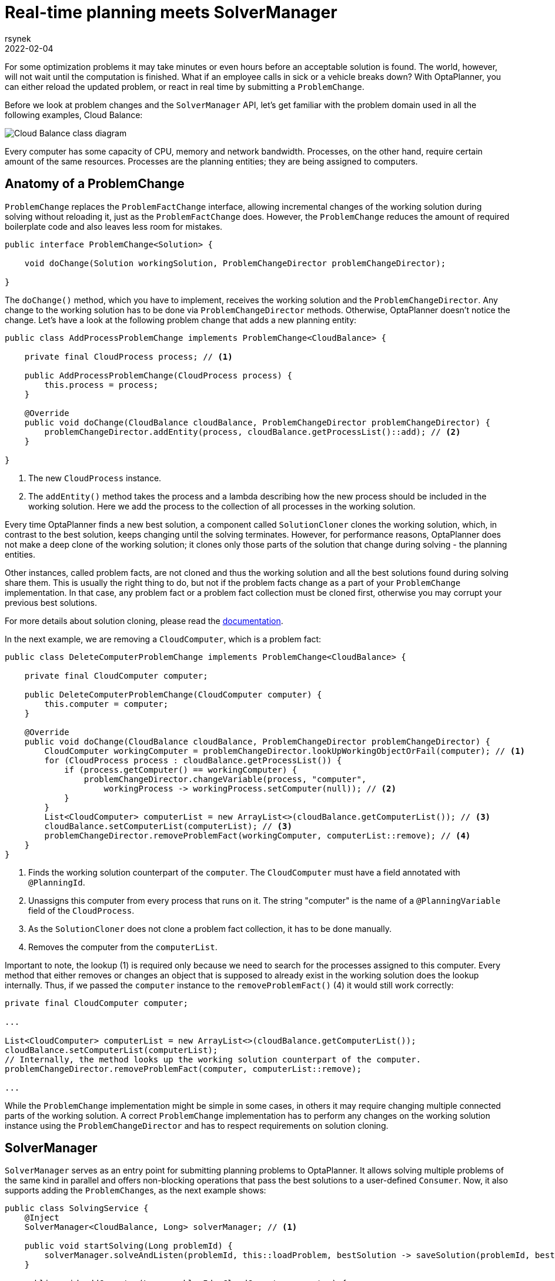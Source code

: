 = Real-time planning meets SolverManager
rsynek
2022-02-04
:page-interpolate: true
:jbake-type: post
:jbake-tags: real-time planning, SolverManager

For some optimization problems it may take minutes or even hours before an acceptable solution is found.
The world, however, will not wait until the computation is finished. What if an employee calls in sick or a vehicle
breaks down? With OptaPlanner, you can either reload the updated problem, or react in real time by submitting a `ProblemChange`.

Before we look at problem changes and the `SolverManager` API, let's get familiar with the problem domain used in all the following examples,
Cloud Balance:

image::cloudBalanceClassDiagram.png[Cloud Balance class diagram]

Every computer has some capacity of CPU, memory and network bandwidth. Processes, on the other hand, require certain
amount of the same resources. Processes are the planning entities; they are being assigned to computers.

== Anatomy of a ProblemChange

`ProblemChange` replaces the `ProblemFactChange` interface, allowing incremental changes of the working solution during
solving without reloading it, just as the `ProblemFactChange` does. However, the `ProblemChange` reduces
the amount of required boilerplate code and also leaves less room for mistakes.

[source,java]
----
public interface ProblemChange<Solution> {

    void doChange(Solution workingSolution, ProblemChangeDirector problemChangeDirector);

}
----

The `doChange()` method, which you have to implement, receives the working solution and the `ProblemChangeDirector`.
Any change to the working solution has to be done via `ProblemChangeDirector` methods. Otherwise, OptaPlanner doesn't notice the change.
Let's have a look at the following problem change that adds a new planning entity:

[source,java]
----
public class AddProcessProblemChange implements ProblemChange<CloudBalance> {

    private final CloudProcess process; // <1>

    public AddProcessProblemChange(CloudProcess process) {
        this.process = process;
    }

    @Override
    public void doChange(CloudBalance cloudBalance, ProblemChangeDirector problemChangeDirector) {
        problemChangeDirector.addEntity(process, cloudBalance.getProcessList()::add); // <2>
    }

}
----
<1> The new `CloudProcess` instance.
<2> The `addEntity()` method takes the process and a lambda describing how the new process should be included in the working solution.
Here we add the process to the collection of all processes in the working solution.

Every time OptaPlanner finds a new best solution, a component called `SolutionCloner` clones the working solution, which, in contrast to the best solution,
keeps changing until the solving terminates. However, for performance reasons, OptaPlanner does not make a deep clone of the working solution;
it clones only those parts of the solution that change during solving - the planning entities.

Other instances, called problem facts, are not cloned and thus the working solution and all the best solutions found during solving share them.
This is usually the right thing to do, but not if the problem facts change as a part of your `ProblemChange` implementation.
In that case, any problem fact or a problem fact collection must be cloned first, otherwise you may corrupt your previous best solutions.

For more details about solution cloning, please read the https://www.optaplanner.org/docs/optaplanner/latest/planner-configuration/planner-configuration.html#cloningASolution[documentation].

In the next example, we are removing a `CloudComputer`, which is a problem fact:

[source,java]
----
public class DeleteComputerProblemChange implements ProblemChange<CloudBalance> {

    private final CloudComputer computer;

    public DeleteComputerProblemChange(CloudComputer computer) {
        this.computer = computer;
    }

    @Override
    public void doChange(CloudBalance cloudBalance, ProblemChangeDirector problemChangeDirector) {
        CloudComputer workingComputer = problemChangeDirector.lookUpWorkingObjectOrFail(computer); // <1>
        for (CloudProcess process : cloudBalance.getProcessList()) {
            if (process.getComputer() == workingComputer) {
                problemChangeDirector.changeVariable(process, "computer",
                    workingProcess -> workingProcess.setComputer(null)); // <2>
            }
        }
        List<CloudComputer> computerList = new ArrayList<>(cloudBalance.getComputerList()); // <3>
        cloudBalance.setComputerList(computerList); // <3>
        problemChangeDirector.removeProblemFact(workingComputer, computerList::remove); // <4>
    }
}
----
<1> Finds the working solution counterpart of the `computer`. The `CloudComputer` must have a field annotated with `@PlanningId`.
<2> Unassigns this computer from every process that runs on it. The string "computer" is the name of a `@PlanningVariable` field of the `CloudProcess`.
<3> As the `SolutionCloner` does not clone a problem fact collection, it has to be done manually.
<4> Removes the computer from the `computerList`.

Important to note, the lookup (1) is required only because we need to search for the processes assigned to this computer.
Every method that either removes or changes an object that is supposed to already exist in the working solution
does the lookup internally. Thus, if we passed the `computer` instance to the `removeProblemFact()` (4) it would still work correctly:

[source,java]
----
private final CloudComputer computer;

...

List<CloudComputer> computerList = new ArrayList<>(cloudBalance.getComputerList());
cloudBalance.setComputerList(computerList);
// Internally, the method looks up the working solution counterpart of the computer.
problemChangeDirector.removeProblemFact(computer, computerList::remove);

...

----

While the `ProblemChange` implementation might be simple in some cases, in others it may require changing multiple connected
parts of the working solution. A correct `ProblemChange` implementation has to perform any changes
on the working solution instance using the `ProblemChangeDirector` and has to respect requirements on solution cloning.

== SolverManager

`SolverManager` serves as an entry point for submitting planning problems to OptaPlanner. It allows solving multiple problems
of the same kind in parallel and offers non-blocking operations that pass the best solutions to a user-defined `Consumer`.
Now, it also supports adding the ``ProblemChange``s, as the next example shows:

[source,java]
----
public class SolvingService {
    @Inject
    SolverManager<CloudBalance, Long> solverManager; // <1>

    public void startSolving(Long problemId) {
        solverManager.solveAndListen(problemId, this::loadProblem, bestSolution -> saveSolution(problemId, bestSolution)); // <2>
    }

    public void addComputer(Long problemId, CloudComputer computer) {
        solverManager.addProblemChange(problemId, (workingSolution, problemChangeDirector) -> { // <3>
            List<CloudComputer> computerList = new ArrayList<>(workingSolution.getComputerList());
            workingSolution.setComputerList(computerList);
            problemChangeDirector.addProblemFact(computer, computerList::add);
        });
    }

    private CloudBalance loadProblem(Long problemId) {
        // Load the input problem identified by the problemId.
    }

    private void saveSolution(Long problemId, CloudBalance cloudBalance) {
        // Save the best solution, or send it to UI, etc.
    }
}
----
<1> Injects the `SolverManager`, assuming the application runs on top of Quarkus. Similarly, your can inject the `SolverManager`
in a Spring Boot application using the `@Autowired` annotation.
<2> Submits a problem to the `SolverManager`. Every best solution is passed to the `saveSolution()` method.
<3> Adds a new computer to the working solution identified by the `problemId` via a `ProblemChange`.

== Testing ProblemChanges

As any piece of a software project that implements non-trivial logic, ``ProblemChange``s should be unit-tested.
What is the testable contract? First, make sure the right methods on the `ProblemChangeDescriptor` are called, and second,
the working solution must contain the expected changes.

To help you with testing whether the correct methods of the `ProblemChangeDescriptor` were called, there is the `MockProblemChangeDirector`
available in https://search.maven.org/artifact/org.optaplanner/optaplanner-test[org.optaplanner:optaplanner-test].
The final example below shows how to use the `MockProblemChangeDirector` together with https://site.mockito.org/[Mockito].

[source,java]
----
public class CloudBalanceChangeTest {
    @Test
    public void addProcess() {
        CloudProcess newProcess = new CloudProcess();
        CloudBalance workingSolution = CloudBalance.emptySolution();
        MockProblemChangeDirector mockProblemChangeDirector = Mockito.spy(new MockProblemChangeDirector()); // <1>
        ProblemChange problemChange = new AddProcessProblemChange(newProcess);
        problemChange.doChange(workingSolution, mockProblemChangeDirector); // <2>
        verify(mockProblemChangeDirector).addEntity(same(newProcess), any()); // <3>
        assertEquals(1, workingSolution.getProcessList().size()); // <4>
        assertSame(newProcess, workingSolution.getProcessList().get(0)); // <4>
    }
}
----
<1> Creates a `Mockito.spy()` object of the `MockProblemChangeDirector`.
<2> Performs the problem change, supplying the `MockProblemChangeDirector`.
<3> Verifies that the `ProblemChangeDescriptor.addEntity()` has been called with the `newProcess` as its first argument.
<4> Verifies that the working solution contains the newly added process.

== Conclusion

`SolverManager` now supports ``ProblemChange``s, offering real-time planning capabilities without having to write a lot of boilerplate code.